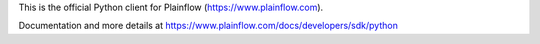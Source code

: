 This is the official Python client for Plainflow (https://www.plainflow.com).

Documentation and more details at https://www.plainflow.com/docs/developers/sdk/python


